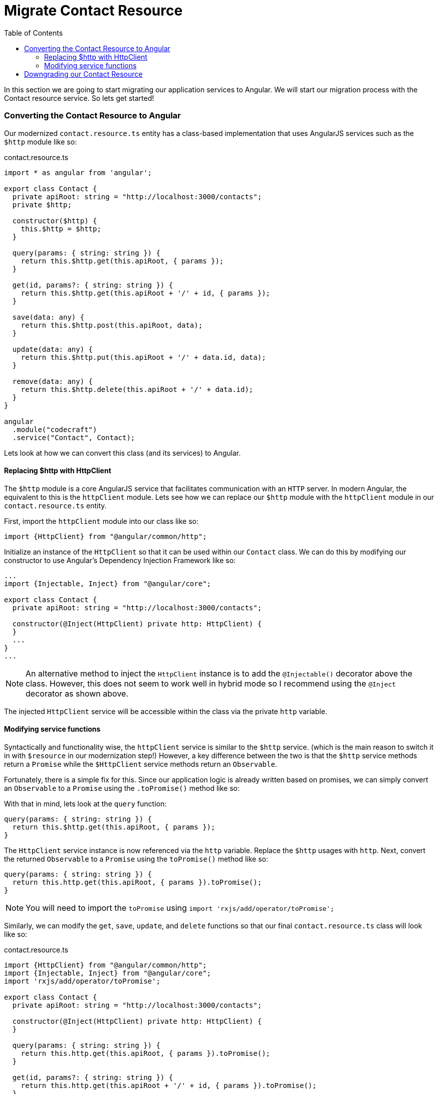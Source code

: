 = Migrate Contact Resource
:toc:
:toclevels: 5
:imagesdir: images/

In this section we are going to start migrating our application services to Angular. We will start our migration process with the Contact resource service. So lets get started!

=== Converting the Contact Resource to Angular
Our modernized `contact.resource.ts` entity has a class-based implementation that uses AngularJS services such as the `$http` module like so:

.contact.resource.ts
[source, javascript]
----
import * as angular from 'angular';

export class Contact {
  private apiRoot: string = "http://localhost:3000/contacts";
  private $http;

  constructor($http) {
    this.$http = $http;
  }

  query(params: { string: string }) {
    return this.$http.get(this.apiRoot, { params });
  }

  get(id, params?: { string: string }) {
    return this.$http.get(this.apiRoot + '/' + id, { params });
  }

  save(data: any) {
    return this.$http.post(this.apiRoot, data);
  }

  update(data: any) {
    return this.$http.put(this.apiRoot + '/' + data.id, data);
  }

  remove(data: any) {
    return this.$http.delete(this.apiRoot + '/' + data.id);
  }
}

angular
  .module("codecraft")
  .service("Contact", Contact);
----

Lets look at how we can convert this class (and its services) to Angular.

==== Replacing $http with HttpClient
The `$http` module is a core AngularJS service that facilitates communication with an `HTTP` server. In modern Angular, the equivalent to this is the `httpClient` module. Lets see how we can replace our `$http` module with the `httpClient` module in our `contact.resource.ts` entity.

First, import the `httpClient` module into our class like so:
[source, javascript]
----
import {HttpClient} from "@angular/common/http";
----

Initialize an instance of the `HttpClient` so that it can be used within our `Contact` class. We can do this by modifying our constructor to use Angular's Dependency Injection Framework like so:

[source, javascript]
----
...
import {Injectable, Inject} from "@angular/core";

export class Contact {
  private apiRoot: string = "http://localhost:3000/contacts";

  constructor(@Inject(HttpClient) private http: HttpClient) {
  }
  ...
}
...
----

NOTE: An alternative method to inject the `HttpClient` instance is to add the `@Injectable()` decorator above the class. However, this does not seem to work well in hybrid mode so I recommend using the `@Inject` decorator as shown above.

The injected `HttpClient` service will be accessible within the class via the private `http` variable.

==== Modifying service functions
Syntactically and functionality wise, the `httpClient` service is similar to the `$http` service. (which is the main reason to switch it in with `$resource` in our modernization step!) However, a key difference between the two is that the `$http` service methods return a `Promise` while the `$HttpClient` service methods return an `Observable`.

Fortunately, there is a simple fix for this. Since our application logic is already written based on promises, we can simply convert an `Observable` to a `Promise` using the `.toPromise()` method like so:

With that in mind, lets look at the `query` function:

[source, javascript]
----
query(params: { string: string }) {
  return this.$http.get(this.apiRoot, { params });
}
----

The `HttpClient` service instance is now referenced via the `http` variable. Replace the `$http` usages with `http`. Next, convert the returned `Observable` to a `Promise` using the `toPromise()` method like so:

[source, javascript]
----
query(params: { string: string }) {
  return this.http.get(this.apiRoot, { params }).toPromise();
}
----

NOTE: You will need to import the `toPromise` using `import 'rxjs/add/operator/toPromise';`

Similarly, we can modify the `get`, `save`, `update`, and `delete` functions so that our final `contact.resource.ts` class will look like so:

.contact.resource.ts
[source, javascript]
----
import {HttpClient} from "@angular/common/http";
import {Injectable, Inject} from "@angular/core";
import 'rxjs/add/operator/toPromise';

export class Contact {
  private apiRoot: string = "http://localhost:3000/contacts";

  constructor(@Inject(HttpClient) private http: HttpClient) {
  }

  query(params: { string: string }) {
    return this.http.get(this.apiRoot, { params }).toPromise();
  }

  get(id, params?: { string: string }) {
    return this.http.get(this.apiRoot + '/' + id, { params }).toPromise();
  }

  save(data: any) {
    return this.http.post(this.apiRoot, data).toPromise();
  }

  update(data: any) {
    return this.http.put(this.apiRoot + '/' + data.id, data).toPromise();
  }

  remove(data: any) {
    return this.http.delete(this.apiRoot + '/' + data.id).toPromise();
  }
}

angular
  .module("codecraft")
  .service("Contact", Contact);
----

=== Downgrading our Contact Resource
Lets take a step back and try and visualize what we have done now.

[#img-component-diagram]
.Contacts application component diagram with converted Resource entity
image::28-img-001.png[]


We have taken the leaf node of our application (the Resource entity) and re-written it in Angular. But we still need to use this Resource entity within our AngularJS Service entity. in order to maintain this compatibility, we need to _downgrade_ our Resource entity so that it can be used inside an AngularJS service.

First, import the `downgradeInjectable` function into our class like so:
[source, javascript]
----
import {downgradeInjectable} from '@angular/upgrade/static';
----

Next, modify the component registration code from a `service` to a `factory` and wrap the `Contact` class using our newly imported function so that it can be used inside AngularJS:

[source, javascript]
----
angular
  .module("codecraft")
  .factory("Contact", downgradeInjectable(Contact));
----

Finally, to make our `Contact` resource available to the  Angular Dependency Injection Framework, add it as a `provider` in the `main.ts` file. You will also need to add the `HttpClientModule` to the `imports` array so that it can be used inside the `Contact` resource:

[source, javascript]
----
....
import { HttpClientModule } from '@angular/common/http';

@NgModule({
  imports: [
    BrowserModule,
    UpgradeModule,
    HttpClientModule
  ],
  providers: [
    Contact
  ]
})
....
----

With this, we have now completed the conversion of our Resource entity to Angular, followed by downgrading it to maintain compatibility with AngularJS.
